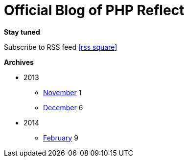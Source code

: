 = Official Blog of PHP Reflect
:description: What's new on this project
:brand: https://github.com/llaville/php-reflect
:rssref: http://php5.laurent-laville.org/reflect/blog/rss.xml
:jumbotron-fullwidth:
:icons!:
:iconsfont: font-awesome
:iconsfontdir: ./fonts/font-awesome
:imagesdir: ./images
:css-signature: blog

[role="well-sm"]
**********
*Stay tuned*

Subscribe to RSS feed icon:rss-square[size="lg",link="http://php5.laurent-laville.org/reflect/blog/rss.xml"]

*Archives*

[style="archives"]
- 2013
** link:201311.html[November] [badge pull-right]#1#
** link:201312.html[December] [badge pull-right]#6#

- 2014
** link:201402.html[February] [badge pull-right]#9#
**********


